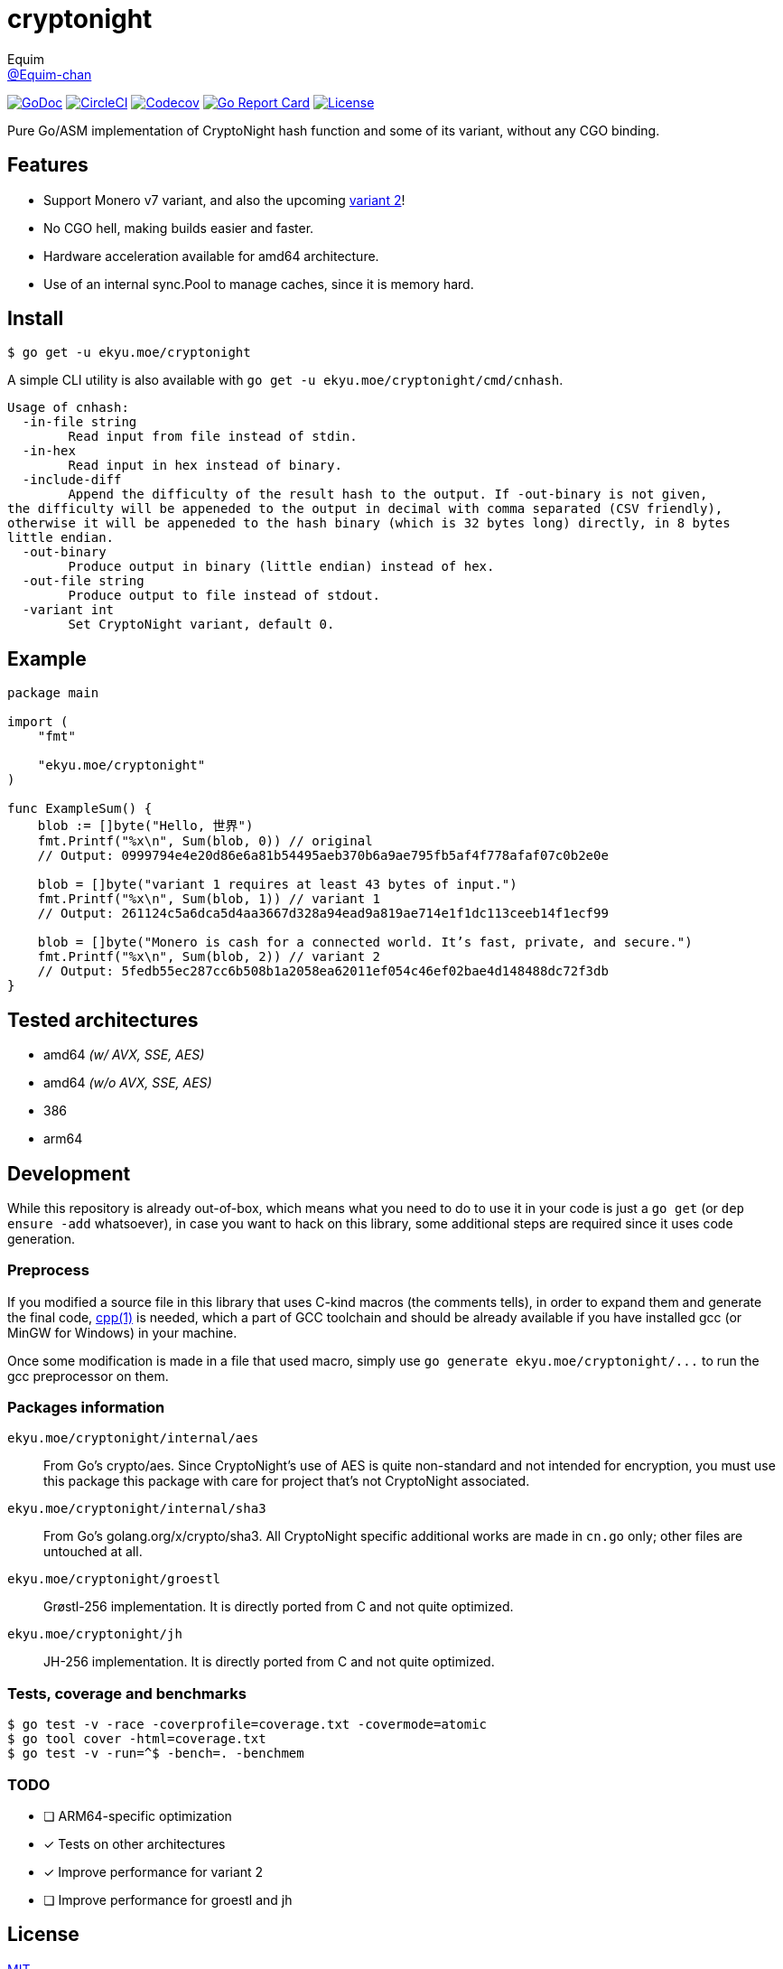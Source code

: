 = cryptonight
Equim <https://github.com/Equim-chan[@Equim-chan]>

image:http://img.shields.io/badge/godoc-reference-5272B4.svg[GoDoc, link=https://godoc.org/ekyu.moe/cryptonight]
image:https://img.shields.io/circleci/project/github/Equim-chan/cryptonight.svg[CircleCI, link=https://circleci.com/gh/Equim-chan/cryptonight]
image:https://img.shields.io/codecov/c/github/Equim-chan/cryptonight.svg[Codecov, link=https://codecov.io/github/Equim-chan/cryptonight]
image:https://goreportcard.com/badge/github.com/Equim-chan/cryptonight[Go Report Card, link=https://goreportcard.com/report/github.com/Equim-chan/cryptonight]
image:https://img.shields.io/github/license/Equim-chan/cryptonight.svg[License, link=https://github.com/Equim-chan/cryptonight/blob/master/LICENSE]

Pure Go/ASM implementation of CryptoNight hash function and some of its variant, without any CGO binding.

== Features
* Support Monero v7 variant, and also the upcoming https://github.com/monero-project/monero/pull/4218/[variant 2]!
* No CGO hell, making builds easier and faster.
* Hardware acceleration available for amd64 architecture.
* Use of an internal sync.Pool to manage caches, since it is memory hard.

== Install
[source,shell]
----
$ go get -u ekyu.moe/cryptonight
----

A simple CLI utility is also available with `go get -u ekyu.moe/cryptonight/cmd/cnhash`.

[source,plain]
----
Usage of cnhash:
  -in-file string
        Read input from file instead of stdin.
  -in-hex
        Read input in hex instead of binary.
  -include-diff
        Append the difficulty of the result hash to the output. If -out-binary is not given,
the difficulty will be appeneded to the output in decimal with comma separated (CSV friendly),
otherwise it will be appeneded to the hash binary (which is 32 bytes long) directly, in 8 bytes
little endian.
  -out-binary
        Produce output in binary (little endian) instead of hex.
  -out-file string
        Produce output to file instead of stdout.
  -variant int
        Set CryptoNight variant, default 0.
----

== Example
[source,go]
----
package main

import (
    "fmt"

    "ekyu.moe/cryptonight"
)

func ExampleSum() {
    blob := []byte("Hello, 世界")
    fmt.Printf("%x\n", Sum(blob, 0)) // original
    // Output: 0999794e4e20d86e6a81b54495aeb370b6a9ae795fb5af4f778afaf07c0b2e0e

    blob = []byte("variant 1 requires at least 43 bytes of input.")
    fmt.Printf("%x\n", Sum(blob, 1)) // variant 1
    // Output: 261124c5a6dca5d4aa3667d328a94ead9a819ae714e1f1dc113ceeb14f1ecf99

    blob = []byte("Monero is cash for a connected world. It’s fast, private, and secure.")
    fmt.Printf("%x\n", Sum(blob, 2)) // variant 2
    // Output: 5fedb55ec287cc6b508b1a2058ea62011ef054c46ef02bae4d148488dc72f3db
}
----

== Tested architectures
* amd64 _(w/ AVX, SSE, AES)_
* amd64 _(w/o AVX, SSE, AES)_
* 386
* arm64

== Development
While this repository is already out-of-box, which means what you need to do to use it in your code is just a `go get` (or `dep ensure -add` whatsoever), in case you want to hack on this library, some additional steps are required since it uses code generation.

=== Preprocess
If you modified a source file in this library that uses C-kind macros (the comments tells), in order to expand them and generate the final code, https://linux.die.net/man/1/cpp[cpp(1)] is needed, which a part of GCC toolchain and should be already available if you have installed gcc (or MinGW for Windows) in your machine.

Once some modification is made in a file that used macro, simply use `go generate ekyu.moe/cryptonight/\...` to run the gcc preprocessor on them.

=== Packages information
``ekyu.moe/cryptonight/internal/aes``:: From Go's crypto/aes. Since CryptoNight's use of AES is quite non-standard and not intended for encryption, you must use this package this package with care for project that's not CryptoNight associated.

``ekyu.moe/cryptonight/internal/sha3``:: From Go's golang.org/x/crypto/sha3. All CryptoNight specific additional works are made in `cn.go` only; other files are untouched at all.

``ekyu.moe/cryptonight/groestl``:: Grøstl-256 implementation. It is directly ported from C and not quite optimized.

``ekyu.moe/cryptonight/jh``:: JH-256 implementation. It is directly ported from C and not quite optimized.

=== Tests, coverage and benchmarks
[source,shell]
----
$ go test -v -race -coverprofile=coverage.txt -covermode=atomic
$ go tool cover -html=coverage.txt
$ go test -v -run=^$ -bench=. -benchmem
----

=== TODO
* [ ] ARM64-specific optimization
* [x] Tests on other architectures
* [x] Improve performance for variant 2
* [ ] Improve performance for groestl and jh

== License
https://github.com/Equim-chan/cryptonight/blob/master/LICENSE[MIT]
